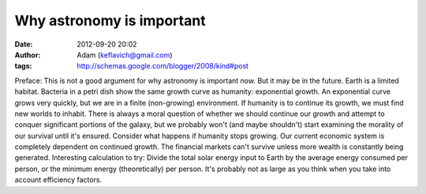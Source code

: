 Why astronomy is important
##########################
:date: 2012-09-20 20:02
:author: Adam (keflavich@gmail.com)
:tags: http://schemas.google.com/blogger/2008/kind#post

Preface: This is not a good argument for why astronomy is important now.
But it may be in the future.
Earth is a limited habitat. Bacteria in a petri dish show the same
growth curve as humanity: exponential growth. An exponential curve grows
very quickly, but we are in a finite (non-growing) environment.
If humanity is to continue its growth, we must find new worlds to
inhabit. There is always a moral question of whether we should continue
our growth and attempt to conquer significant portions of the galaxy,
but we probably won't (and maybe shouldn't) start examining the morality
of our survival until it's ensured.
Consider what happens if humanity stops growing. Our current economic
system is completely dependent on continued growth. The financial
markets can't survive unless more wealth is constantly being generated.
Interesting calculation to try: Divide the total solar energy input to
Earth by the average energy consumed per person, or the minimum energy
(theoretically) per person. It's probably not as large as you think when
you take into account efficiency factors.
